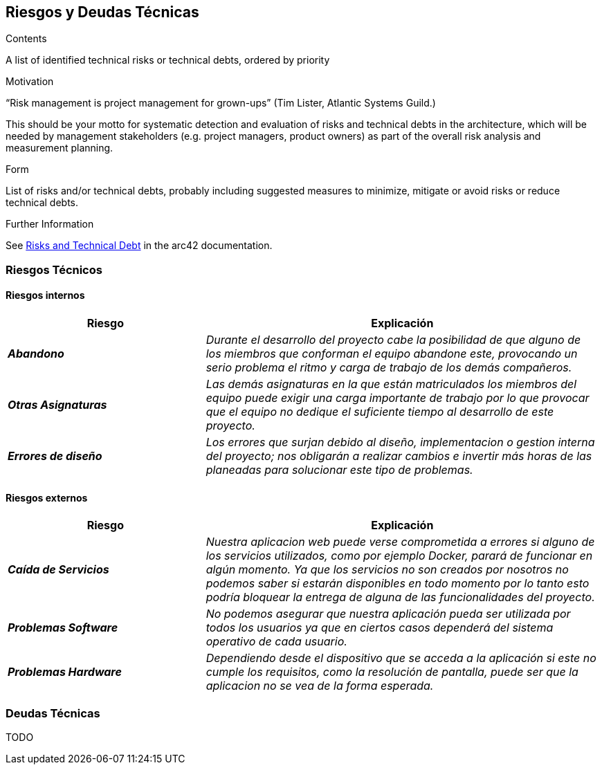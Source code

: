 ifndef::imagesdir[:imagesdir: ../images]

[[section-technical-risks]]
== Riesgos y Deudas Técnicas


[role="arc42help"]
****
.Contents
A list of identified technical risks or technical debts, ordered by priority

.Motivation
“Risk management is project management for grown-ups” (Tim Lister, Atlantic Systems Guild.) 

This should be your motto for systematic detection and evaluation of risks and technical debts in the architecture, which will be needed by management stakeholders (e.g. project managers, product owners) as part of the overall risk analysis and measurement planning.

.Form
List of risks and/or technical debts, probably including suggested measures to minimize, mitigate or avoid risks or reduce technical debts.

.Further Information

See https://docs.arc42.org/section-11/[Risks and Technical Debt] in the arc42 documentation.

****

=== Riesgos Técnicos
==== Riesgos internos

[cols="e,2e" options="header"]
|===
|Riesgo |Explicación

|*Abandono* 
|_Durante el desarrollo del proyecto cabe la posibilidad de que alguno de los miembros que conforman el equipo abandone este, provocando un serio problema el ritmo y carga
de trabajo de los demás compañeros._

|*Otras Asignaturas* 
|_Las demás asignaturas en la que están matriculados los miembros del equipo puede exigir una carga importante de trabajo por lo que provocar que el equipo no dedique el
suficiente tiempo al desarrollo de este proyecto._

|*Errores de diseño* 
|_Los errores que surjan debido al diseño, implementacion o gestion interna del proyecto; nos obligarán a realizar cambios e invertir más horas de
las planeadas para solucionar este tipo de problemas._

|===

==== Riesgos externos

[cols="e,2e" options="header"]
|===
|Riesgo |Explicación

|*Caída de Servicios* 
|_Nuestra aplicacion web puede verse comprometida a errores si alguno de los servicios utilizados, como por ejemplo Docker, parará de funcionar en algún momento.
Ya que los servicios no son creados por nosotros no podemos saber si estarán disponibles en todo momento por lo tanto  
esto podría bloquear la entrega de alguna de las funcionalidades del proyecto._

|*Problemas Software* 
|_No podemos asegurar que nuestra aplicación pueda ser utilizada por todos los usuarios ya que en ciertos casos dependerá del sistema operativo de cada usuario._

|*Problemas Hardware* 
|_Dependiendo desde el dispositivo que se acceda a la aplicación si este no cumple los requisitos, como la resolución de pantalla, puede ser que la aplicacion no se vea de la forma esperada._

|===

=== Deudas Técnicas

TODO